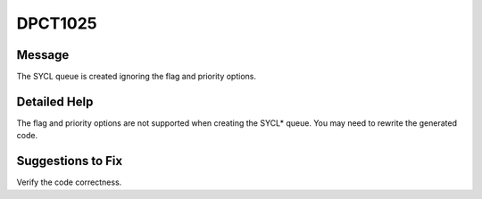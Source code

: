 .. _DPCT1025:

DPCT1025
========

Message
-------

.. _msg-1025-start:

The SYCL queue is created ignoring the flag and priority options.

.. _msg-1025-end:

Detailed Help
-------------

The flag and priority options are not supported when creating the SYCL\* queue.
You may need to rewrite the generated code.

Suggestions to Fix
------------------

Verify the code correctness.
